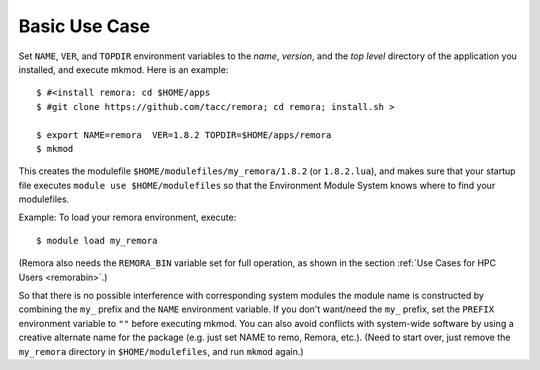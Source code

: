 Basic Use Case
--------------

Set ``NAME``, ``VER``, and ``TOPDIR`` environment variables to the *name*, *version*, and the *top level*
directory of the application you installed, and execute mkmod.  Here is an example::

          $ #<install remora: cd $HOME/apps 
          $ #git clone https://github.com/tacc/remora; cd remora; install.sh >
   
          $ export NAME=remora  VER=1.8.2 TOPDIR=$HOME/apps/remora
          $ mkmod

This creates the modulefile ``$HOME/modulefiles/my_remora/1.8.2`` (or ``1.8.2.lua``),
and makes sure that your startup file executes ``module use $HOME/modulefiles``
so that the Environment Module System knows where to find your modulefiles.

Example: To load your remora environment, execute::

          $ module load my_remora

(Remora also needs the ``REMORA_BIN`` variable set for full operation, as shown in the section
:ref:`Use Cases for HPC Users <remorabin>`.)

So that there is no possible interference with corresponding system modules the
module name is constructed by combining the ``my_`` prefix and the ``NAME`` environment variable.
If you don't want/need the ``my_`` prefix, set the ``PREFIX`` environment variable to ``""`` 
before executing mkmod. You can also avoid conflicts with system-wide software by using a
creative alternate name for the package (e.g. just set NAME to remo, Remora, etc.).
(Need to start over, just remove the ``my_remora`` directory in ``$HOME/modulefiles``,
and run ``mkmod`` again.)
